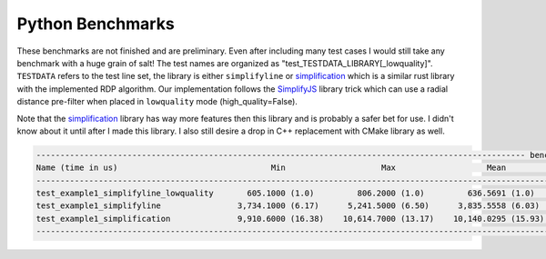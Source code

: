 
Python Benchmarks
======================

These benchmarks are not finished and are preliminary. Even after including many test cases I would still take any benchmark with a huge grain of salt!
The test names are organized as "test_TESTDATA_LIBRARY[_lowquality]". ``TESTDATA`` refers to the test line set, the library is either ``simplifyline`` or simplification_ which is a similar rust library with the implemented RDP algorithm. 
Our implementation follows the SimplifyJS_ library trick which can use a radial distance pre-filter when placed in ``lowquality`` mode (high_quality=False). 


Note that the simplification_ library has way more features then this library and is probably a safer bet for use. I didn't know about it until after I made this library. I also still desire a drop in C++ replacement with CMake library as well. 


.. code-block:: text

    ------------------------------------------------------------------------------------------------------ benchmark: 3 tests -----------------------------------------------------------------------------------------------------
    Name (time in us)                                Min                    Max                   Mean              StdDev                 Median                 IQR            Outliers         OPS            Rounds  Iterations
    -------------------------------------------------------------------------------------------------------------------------------------------------------------------------------------------------------------------------------
    test_example1_simplifyline_lowquality       605.1000 (1.0)         806.2000 (1.0)         636.5691 (1.0)       16.2028 (1.0)         642.0000 (1.0)       21.8500 (1.0)         404;9  1,570.9213 (1.0)        1575           1
    test_example1_simplifyline                3,734.1000 (6.17)      5,241.5000 (6.50)      3,835.5558 (6.03)     144.7665 (8.93)      3,805.7000 (5.93)      96.0000 (4.39)          5;4    260.7184 (0.17)        260           1
    test_example1_simplification              9,910.6000 (16.38)    10,614.7000 (13.17)    10,140.0295 (15.93)     93.2924 (5.76)     10,119.3000 (15.76)    106.6250 (4.88)         18;4     98.6190 (0.06)         95           1
    -------------------------------------------------------------------------------------------------------------------------------------------------------------------------------------------------------------------------------



.. _SimplifyJS: https://mourner.github.io/simplify-js/

.. _simplification: https://github.com/urschrei/simplification